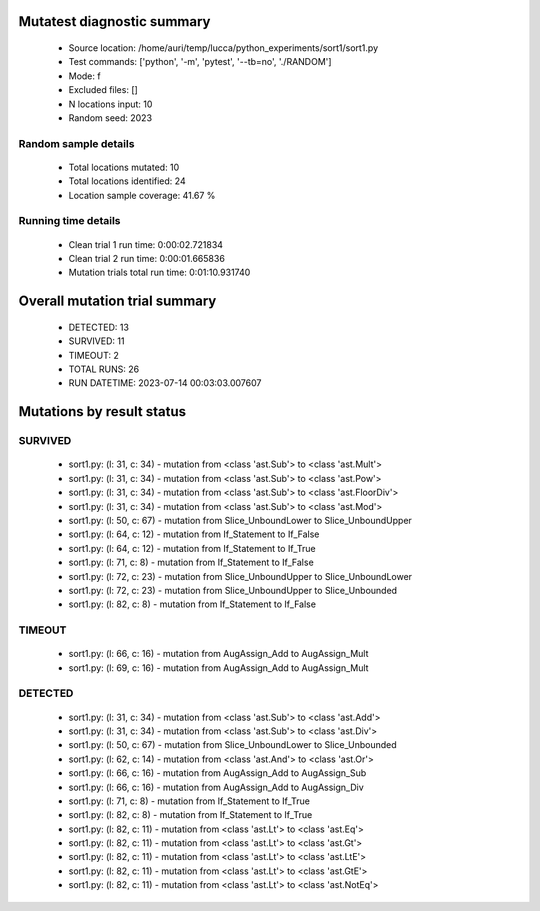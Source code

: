 Mutatest diagnostic summary
===========================
 - Source location: /home/auri/temp/lucca/python_experiments/sort1/sort1.py
 - Test commands: ['python', '-m', 'pytest', '--tb=no', './RANDOM']
 - Mode: f
 - Excluded files: []
 - N locations input: 10
 - Random seed: 2023

Random sample details
---------------------
 - Total locations mutated: 10
 - Total locations identified: 24
 - Location sample coverage: 41.67 %


Running time details
--------------------
 - Clean trial 1 run time: 0:00:02.721834
 - Clean trial 2 run time: 0:00:01.665836
 - Mutation trials total run time: 0:01:10.931740

Overall mutation trial summary
==============================
 - DETECTED: 13
 - SURVIVED: 11
 - TIMEOUT: 2
 - TOTAL RUNS: 26
 - RUN DATETIME: 2023-07-14 00:03:03.007607


Mutations by result status
==========================


SURVIVED
--------
 - sort1.py: (l: 31, c: 34) - mutation from <class 'ast.Sub'> to <class 'ast.Mult'>
 - sort1.py: (l: 31, c: 34) - mutation from <class 'ast.Sub'> to <class 'ast.Pow'>
 - sort1.py: (l: 31, c: 34) - mutation from <class 'ast.Sub'> to <class 'ast.FloorDiv'>
 - sort1.py: (l: 31, c: 34) - mutation from <class 'ast.Sub'> to <class 'ast.Mod'>
 - sort1.py: (l: 50, c: 67) - mutation from Slice_UnboundLower to Slice_UnboundUpper
 - sort1.py: (l: 64, c: 12) - mutation from If_Statement to If_False
 - sort1.py: (l: 64, c: 12) - mutation from If_Statement to If_True
 - sort1.py: (l: 71, c: 8) - mutation from If_Statement to If_False
 - sort1.py: (l: 72, c: 23) - mutation from Slice_UnboundUpper to Slice_UnboundLower
 - sort1.py: (l: 72, c: 23) - mutation from Slice_UnboundUpper to Slice_Unbounded
 - sort1.py: (l: 82, c: 8) - mutation from If_Statement to If_False


TIMEOUT
-------
 - sort1.py: (l: 66, c: 16) - mutation from AugAssign_Add to AugAssign_Mult
 - sort1.py: (l: 69, c: 16) - mutation from AugAssign_Add to AugAssign_Mult


DETECTED
--------
 - sort1.py: (l: 31, c: 34) - mutation from <class 'ast.Sub'> to <class 'ast.Add'>
 - sort1.py: (l: 31, c: 34) - mutation from <class 'ast.Sub'> to <class 'ast.Div'>
 - sort1.py: (l: 50, c: 67) - mutation from Slice_UnboundLower to Slice_Unbounded
 - sort1.py: (l: 62, c: 14) - mutation from <class 'ast.And'> to <class 'ast.Or'>
 - sort1.py: (l: 66, c: 16) - mutation from AugAssign_Add to AugAssign_Sub
 - sort1.py: (l: 66, c: 16) - mutation from AugAssign_Add to AugAssign_Div
 - sort1.py: (l: 71, c: 8) - mutation from If_Statement to If_True
 - sort1.py: (l: 82, c: 8) - mutation from If_Statement to If_True
 - sort1.py: (l: 82, c: 11) - mutation from <class 'ast.Lt'> to <class 'ast.Eq'>
 - sort1.py: (l: 82, c: 11) - mutation from <class 'ast.Lt'> to <class 'ast.Gt'>
 - sort1.py: (l: 82, c: 11) - mutation from <class 'ast.Lt'> to <class 'ast.LtE'>
 - sort1.py: (l: 82, c: 11) - mutation from <class 'ast.Lt'> to <class 'ast.GtE'>
 - sort1.py: (l: 82, c: 11) - mutation from <class 'ast.Lt'> to <class 'ast.NotEq'>